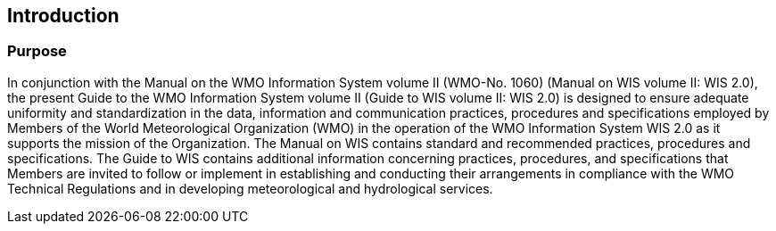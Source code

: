 :sectnums!:
== Introduction
=== Purpose

In conjunction with the Manual on the WMO Information System volume II (WMO-No. 1060) (Manual on WIS volume II: WIS 2.0), the present Guide to the WMO Information System volume II (Guide to WIS volume II: WIS 2.0) is designed to ensure adequate uniformity and standardization in the data, information and communication practices, procedures and specifications employed by Members of the World Meteorological Organization (WMO) in the operation of the WMO Information System WIS 2.0 as it supports the mission of the Organization. The Manual on WIS contains standard and recommended practices, procedures and specifications. The Guide to WIS contains additional information concerning practices, procedures, and specifications that Members are invited to follow or implement in establishing and conducting their arrangements in compliance with the WMO Technical Regulations and in developing meteorological and hydrological services.

:sectnums:
